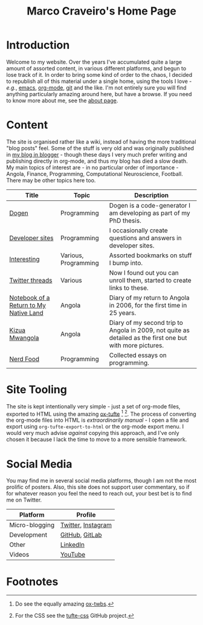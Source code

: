 #+title: Marco Craveiro's Home Page
#+author: Marco Craveiro
#+options: num:nil author:nil toc:nil
#+bind: org-html-validation-link nil
#+HTML_HEAD: <link rel="stylesheet" href="css/tufte.css" type="text/css" />

* Introduction

Welcome to my website. Over the years I've accumulated quite a large
amount of assorted content, in various different platforms, and begun
to lose track of it. In order to bring some kind of order to the
chaos, I decided to republish all of this material under a single
home, using the tools I love - /e.g./, [[https://www.gnu.org/software/emacs/][emacs]], [[https://orgmode.org/][org-mode]], [[https://git-scm.com/][git]] and the
like. I'm not entirely sure you will find anything particularly
amazing around here, but have a browse. If you need to know more about
me, see the [[file:about.org][about page]].

* Content

The site is organised rather like a wiki, instead of having the more
traditional "blog posts" feel. Some of the stuff is very old and was
originally published in [[https://mcraveiro.blogspot.com/][my blog in blogger]] - though these days I very
much prefer writing and publishing directly in org-mode, and thus my
blog has died a slow death. My main topics of interest are - in no
particular order of importance - Angola, Finance, Programming,
Computational Neuroscience, Football. There may be other topics here
too.

| Title                                  | Topic                | Description                                                                                               |
|----------------------------------------+----------------------+-----------------------------------------------------------------------------------------------------------|
| [[file:dogen/dogen.org][Dogen]]                                  | Programming          | Dogen is a code-generator I am developing as part of my PhD thesis.                                       |
| [[file:devsites.org][Developer sites]]                        | Programming          | I occasionally create questions and answers in developer sites.                                           |
| [[file:bookmarks.org][Interesting]]                            | Various, Programming | Assorted bookmarks on stuff I bump into.                                                                  |
| [[file:twitter.org][Twitter threads]]                        | Various              | Now I found out you can unroll them, started to create links to these.                                    |
| [[file:angola_notebook/index.org][Notebook of a Return to My Native Land]] | Angola               | Diary of my return to Angola in 2006, for the first time in 25 years.                                     |
| [[file:kizua_mwangola/index.org][Kizua Mwangola]]                         | Angola               | Diary of my second trip to Angola in 2009, not quite as detailed as the first one but with more pictures. |
| [[file:nerd_food/index.org][Nerd Food]]                              | Programming          | Collected essays on programming.                                                                          |

* Site Tooling

The site is kept intentionally very simple - just a set of org-mode
files, exported to HTML using the amazing
[[https://github.com/dakrone/ox-tufte][ox-tufte]] [fn:ox-twbs] [fn:tufte_css]. The process of converting the
org-mode files into HTML is /extraordinarily manual/ - I open a file
and export using =org-tufte-export-to-html= or the org-mode export
menu. I would very much advise /against/ copying this approach, and
I've only chosen it because I lack the time to move to a more sensible
framework.

* Social Media

You may find me in several social media platforms, though I am not the
most prolific of posters. Also, this site does not support user
commentary, so if for whatever reason you feel the need to reach out,
your best bet is to find me on Twitter.

| Platform       | Profile            |
|----------------+--------------------|
| Micro-blogging | [[https://twitter.com/MarcoCraveiro][Twitter]], [[https://www.instagram.com/marco_craveiro/][Instagram]] |
| Development    | [[https://github.com/mcraveiro][GitHub]], [[https://gitlab.com/mcraveiro][GitLab]]     |
| Other          | [[https://www.linkedin.com/in/marco-craveiro-31558919/][LinkedIn]]           |
| Videos         | [[https://www.youtube.com/channel/UCZLcCjqOG1VmbSfoAJAf2mA][YouTube]]            |

* Footnotes

[fn:ox-twbs] Do see the equally amazing [[https://github.com/marsmining/ox-twbs][ox-twbs]].

[fn:tufte_css] For the CSS see the [[https://github.com/edwardtufte/tufte-css][tufte-css]] GitHub project.

# Local Variables:
# org-html-validation-link: nil
# org-tufte-include-footnotes-at-bottom: t
# End:

